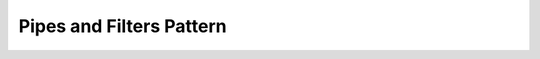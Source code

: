 .. _pipes_filters_pattern:

*************************
Pipes and Filters Pattern
*************************
